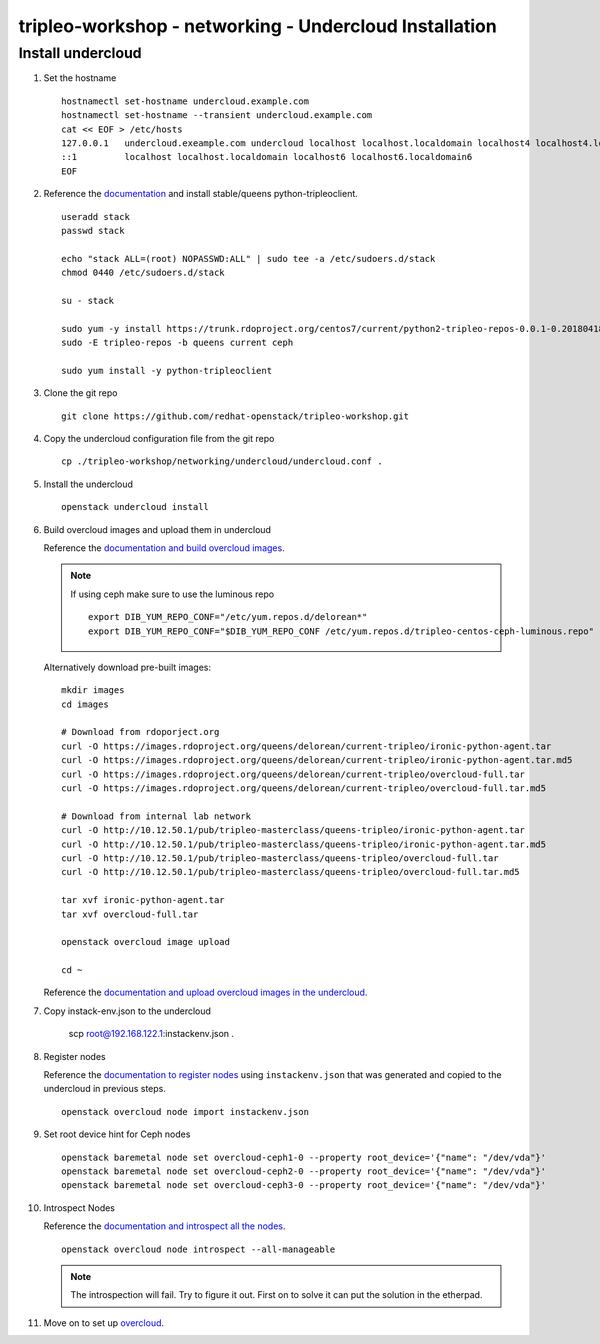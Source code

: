 tripleo-workshop - networking - Undercloud Installation
#######################################################

Install undercloud
------------------

#. Set the hostname

   ::

     hostnamectl set-hostname undercloud.example.com
     hostnamectl set-hostname --transient undercloud.example.com
     cat << EOF > /etc/hosts
     127.0.0.1   undercloud.exeample.com undercloud localhost localhost.localdomain localhost4 localhost4.localdomain4
     ::1         localhost localhost.localdomain localhost6 localhost6.localdomain6
     EOF

#. Reference the
   `documentation <https://docs.openstack.org/tripleo-docs/latest/install/installation/installation.html>`_
   and install stable/queens python-tripleoclient.

   ::

     useradd stack
     passwd stack

     echo "stack ALL=(root) NOPASSWD:ALL" | sudo tee -a /etc/sudoers.d/stack
     chmod 0440 /etc/sudoers.d/stack

     su - stack

     sudo yum -y install https://trunk.rdoproject.org/centos7/current/python2-tripleo-repos-0.0.1-0.20180418175107.ef4e12e.el7.centos.noarch.rpm
     sudo -E tripleo-repos -b queens current ceph

     sudo yum install -y python-tripleoclient

#. Clone the git repo

   ::

     git clone https://github.com/redhat-openstack/tripleo-workshop.git

#. Copy the undercloud configuration file from the git repo

   ::

     cp ./tripleo-workshop/networking/undercloud/undercloud.conf .

#. Install the undercloud

   ::

     openstack undercloud install

#. Build overcloud images and upload them in undercloud

   Reference the
   `documentation and build overcloud images
   <https://docs.openstack.org/tripleo-docs/latest/install/basic_deployment/basic_deployment_cli.html#get-images>`_.

   .. NOTE:: If using ceph make sure to use the luminous repo
             ::

               export DIB_YUM_REPO_CONF="/etc/yum.repos.d/delorean*"
               export DIB_YUM_REPO_CONF="$DIB_YUM_REPO_CONF /etc/yum.repos.d/tripleo-centos-ceph-luminous.repo"

   Alternatively download pre-built images::

     mkdir images
     cd images

     # Download from rdoporject.org
     curl -O https://images.rdoproject.org/queens/delorean/current-tripleo/ironic-python-agent.tar
     curl -O https://images.rdoproject.org/queens/delorean/current-tripleo/ironic-python-agent.tar.md5
     curl -O https://images.rdoproject.org/queens/delorean/current-tripleo/overcloud-full.tar
     curl -O https://images.rdoproject.org/queens/delorean/current-tripleo/overcloud-full.tar.md5

     # Download from internal lab network
     curl -O http://10.12.50.1/pub/tripleo-masterclass/queens-tripleo/ironic-python-agent.tar
     curl -O http://10.12.50.1/pub/tripleo-masterclass/queens-tripleo/ironic-python-agent.tar.md5
     curl -O http://10.12.50.1/pub/tripleo-masterclass/queens-tripleo/overcloud-full.tar
     curl -O http://10.12.50.1/pub/tripleo-masterclass/queens-tripleo/overcloud-full.tar.md5

     tar xvf ironic-python-agent.tar
     tar xvf overcloud-full.tar

     openstack overcloud image upload

     cd ~

   Reference the
   `documentation and upload overcloud images in the undercloud
   <https://docs.openstack.org/tripleo-docs/latest/install/basic_deployment/basic_deployment_cli.html#upload-images>`_.


#. Copy instack-env.json to the undercloud

     scp root@192.168.122.1:instackenv.json .

#. Register nodes

   Reference the
   `documentation to register nodes
   <https://docs.openstack.org/tripleo-docs/latest/install/basic_deployment/basic_deployment_cli.html#register-nodes>`_
   using ``instackenv.json`` that was generated and copied
   to the undercloud in previous steps.

   ::

     openstack overcloud node import instackenv.json

#. Set root device hint for Ceph nodes

   ::

     openstack baremetal node set overcloud-ceph1-0 --property root_device='{"name": "/dev/vda"}'
     openstack baremetal node set overcloud-ceph2-0 --property root_device='{"name": "/dev/vda"}'
     openstack baremetal node set overcloud-ceph3-0 --property root_device='{"name": "/dev/vda"}'

#. Introspect Nodes

   Reference the
   `documentation and introspect all the nodes
   <https://docs.openstack.org/tripleo-docs/latest/install/basic_deployment/basic_deployment_cli.html#introspect-nodes>`_.

   ::

     openstack overcloud node introspect --all-manageable

   .. NOTE:: The introspection will fail. Try to figure it out. First on to
             solve it can put the solution in the etherpad.

#.  Move on to set up `overcloud <https://github.com/redhat-openstack/tripleo-workshop/tree/master/networking/overcloud>`_.